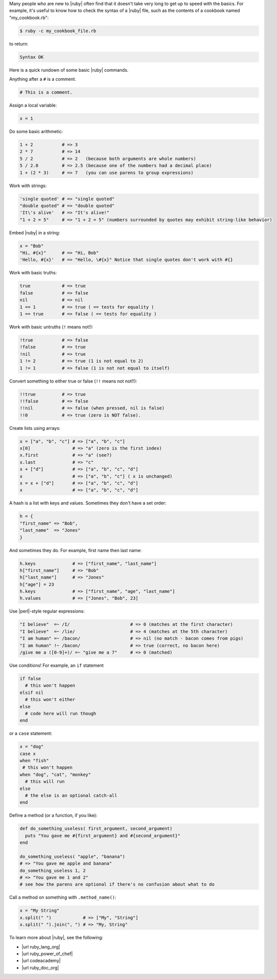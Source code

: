 .. The contents of this file are included in multiple topics.
.. This file should not be changed in a way that hinders its ability to appear in multiple documentation sets.


Many people who are new to |ruby| often find that it doesn't take very long to get up to speed with the basics. For example, it's useful to know how to check the syntax of a |ruby| file, such as the contents of a cookbook named "my_cookbook.rb":

.. code-block:: bash

   $ ruby -c my_cookbook_file.rb

to return:

.. code-block:: bash

   Syntax OK

Here is a quick rundown of some basic |ruby| commands.

Anything after a ``#`` is a comment.

.. code-block:: ruby

   # This is a comment.

Assign a local variable:
    
.. code-block:: ruby

   x = 1

Do some basic arithmetic:
 
.. code-block:: ruby

   1 + 2           # => 3
   2 * 7           # => 14
   5 / 2           # => 2   (because both arguments are whole numbers)
   5 / 2.0         # => 2.5 (because one of the numbers had a decimal place)
   1 + (2 * 3)     # => 7   (you can use parens to group expressions)
 
Work with strings:

.. code-block:: ruby

   'single quoted' # => "single quoted"
   "double quoted" # => "double quoted"
   'It\'s alive'   # => "It's alive!"
   "1 + 2 = 5"     # => "1 + 2 = 5" (numbers surrounded by quotes may exhibit string-like behavior)
 
Embed |ruby| in a string:

.. code-block:: ruby

   x = "Bob"
   "Hi, #{x}"      # => "Hi, Bob"
   'Hello, #{x}'   # => "Hello, \#{x}" Notice that single quotes don't work with #{}
 
Work with basic truths:

.. code-block:: ruby

   true            # => true
   false           # => false
   nil             # => nil
   1 == 1          # => true ( == tests for equality )
   1 == true       # => false ( == tests for equality )
 
Work with basic untruths (``!`` means not!):

.. code-block:: ruby

   !true           # => false
   !false          # => true
   !nil            # => true
   1 != 2          # => true (1 is not equal to 2)
   1 != 1          # => false (1 is not not equal to itself)
 
Convert something to either true or false (``!!`` means not not!!):

.. code-block:: ruby

   !!true          # => true
   !!false         # => false
   !!nil           # => false (when pressed, nil is false)
   !!0             # => true (zero is NOT false).
 
Create lists using arrays:

.. code-block:: ruby

   x = ["a", "b", "c"] # => ["a", "b", "c"]
   x[0]                # => "a" (zero is the first index)
   x.first             # => "a" (see?)
   x.last              # => "c"
   x + ["d"]           # => ["a", "b", "c", "d"]
   x                   # => ["a", "b", "c"] ( x is unchanged)
   x = x + ["d"]       # => ["a", "b", "c", "d"]
   x                   # => ["a", "b", "c", "d"]
 
A hash is a list with keys and values. Sometimes they don't have a set order:

.. code-block:: ruby

   h = {
   "first_name" => "Bob",
   "last_name"  => "Jones"
   }

And sometimes they do. For example, first name then last name:

.. code-block:: ruby

   h.keys              # => ["first_name", "last_name"]
   h["first_name"]     # => "Bob"
   h["last_name"]      # => "Jones"
   h["age"] = 23
   h.keys              # => ["first_name", "age", "last_name"]
   h.values            # => ["Jones", "Bob", 23]
 
Use |perl|-style regular expressions:

.. code-block:: ruby

   "I believe"  =~ /I/                       # => 0 (matches at the first character)
   "I believe"  =~ /lie/                     # => 4 (matches at the 5th character)
   "I am human" =~ /bacon/                   # => nil (no match - bacon comes from pigs)
   "I am human" !~ /bacon/                   # => true (correct, no bacon here)
   /give me a ([0-9]+)/ =~ "give me a 7"     # => 0 (matched)
 
Use conditions! For example, an ``if`` statement

.. code-block:: ruby

   if false
     # this won't happen
   elsif nil
     # this won't either
   else
     # code here will run though
   end
 
or a ``case`` statement:

.. code-block:: ruby

   x = "dog"
   case x
   when "fish"
    # this won't happen
   when "dog", "cat", "monkey"
     # this will run
   else
     # the else is an optional catch-all
   end
 
Define a method (or a function, if you like):

.. code-block:: ruby
 
   def do_something_useless( first_argument, second_argument)
     puts "You gave me #{first_argument} and #{second_argument}"
   end
 
   do_something_useless( "apple", "banana")
   # => "You gave me apple and banana"
   do_something_useless 1, 2
   # => "You gave me 1 and 2"
   # see how the parens are optional if there's no confusion about what to do
 
Call a method on something with ``.method_name()``:

.. code-block:: ruby

   x = "My String"
   x.split(" ")            # => ["My", "String"]
   x.split(" ").join(", ") # => "My, String"


To learn more about |ruby|, see the following:

* |url ruby_lang_org|
* |url ruby_power_of_chef|
* |url codeacademy|
* |url ruby_doc_org|




